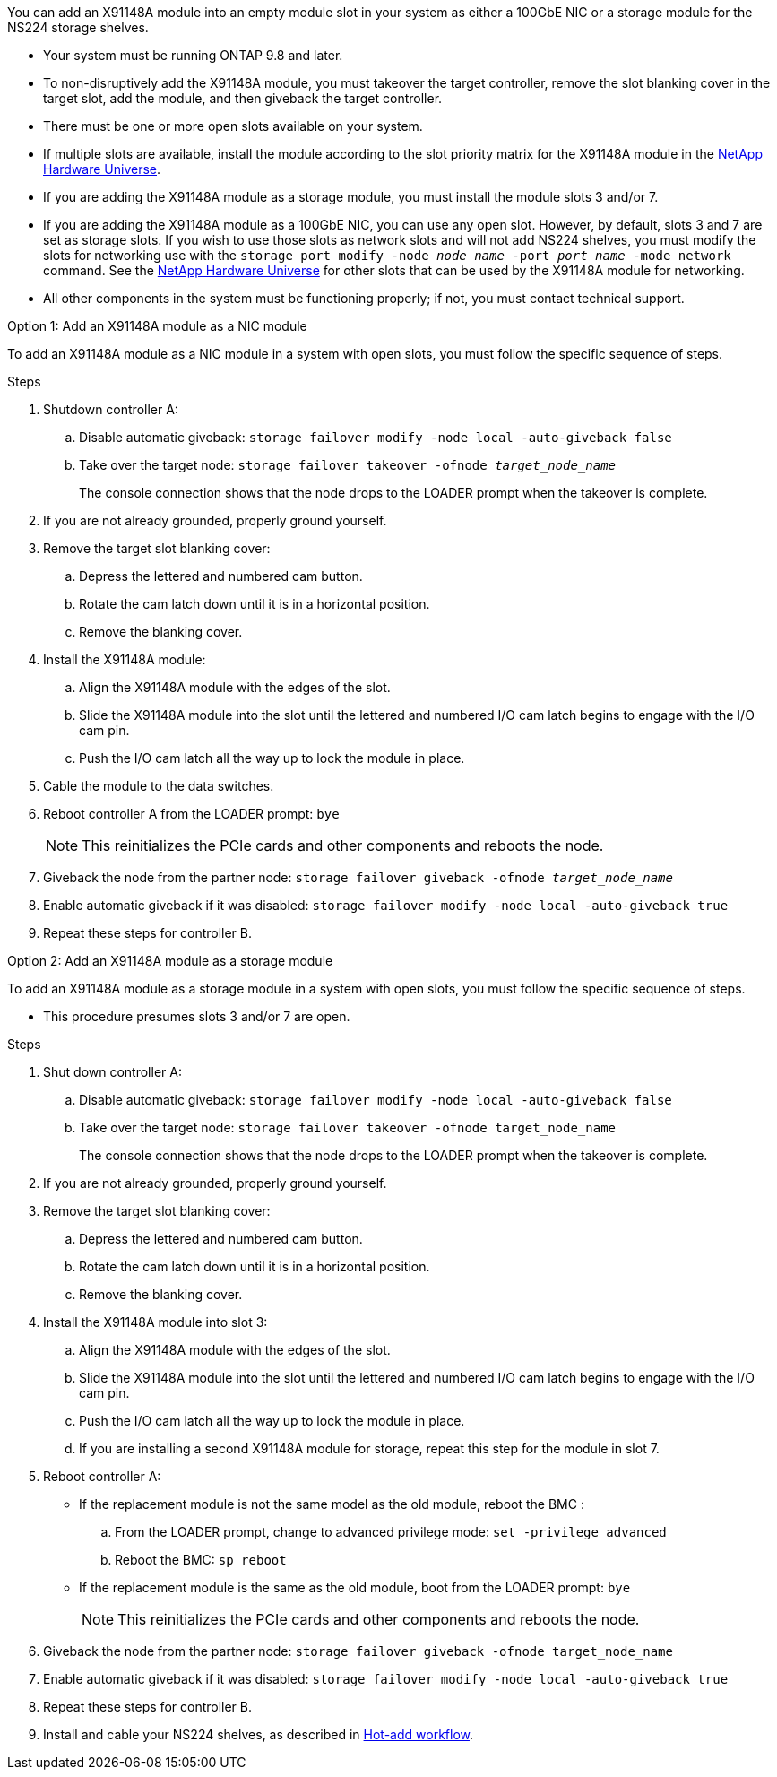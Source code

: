You can add an X91148A module into an empty module slot in your system as either a 100GbE NIC or a storage module for the NS224 storage shelves.

* Your system must be running ONTAP 9.8 and later.
* To non-disruptively add the X91148A module, you must takeover the target controller, remove the slot blanking cover in the target slot, add the module, and then giveback the target controller.
* There must be one or more open slots available on your system.
* If multiple slots are available, install the module according to the slot priority matrix for the X91148A module in the https://hwu.netapp.com[NetApp Hardware Universe^].
* If you are adding the X91148A module as a storage module, you must install the module slots 3 and/or 7.
* If you are adding the X91148A module as a 100GbE NIC, you can use any open slot. However, by default, slots 3 and 7 are set as storage slots. If you wish to use those slots as network slots and will not add NS224 shelves, you must modify the slots for networking use with the `storage port modify -node _node name_ -port _port name_ -mode network` command. See the https://hwu.netapp.com[NetApp Hardware Universe^] for other slots that can be used by the X91148A module for networking.
* All other components in the system must be functioning properly; if not, you must contact technical support.

[role="tabbed-block"]
====

--

.Option 1: Add an X91148A module as a NIC module

To add an X91148A module as a NIC module in a system with open slots, you must follow the specific sequence of steps.

.Steps
. Shutdown controller A:
 .. Disable automatic giveback: `storage failover modify -node local -auto-giveback false`
 .. Take over the target node: `storage failover takeover -ofnode _target_node_name_`
+
The console connection shows that the node drops to the LOADER prompt when the takeover is complete.
. If you are not already grounded, properly ground yourself.
. Remove the target slot blanking cover:
 .. Depress the lettered and numbered cam button.
 .. Rotate the cam latch down until it is in a horizontal position.
 .. Remove the blanking cover.
. Install the X91148A module:
 .. Align the X91148A module with the edges of the slot.
 .. Slide the X91148A module into the slot until the lettered and numbered I/O cam latch begins to engage with the I/O cam pin.
 .. Push the I/O cam latch all the way up to lock the module in place.
. Cable the module to the data switches.
. Reboot controller A from the LOADER prompt: `bye`
+
NOTE: This reinitializes the PCIe cards and other components and reboots the node.

. Giveback the node from the partner node: `storage failover giveback -ofnode _target_node_name_`
. Enable automatic giveback if it was disabled: `storage failover modify -node local -auto-giveback true`
. Repeat these steps for controller B.

--

.Option 2: Add an X91148A module as a storage module

--

To add an X91148A module as a storage module in a system with open slots, you must follow the specific sequence of steps.

* This procedure presumes slots 3 and/or 7 are open.

.Steps
. Shut down controller A:
 .. Disable automatic giveback: `storage failover modify -node local -auto-giveback false`
 .. Take over the target node: `storage failover takeover -ofnode target_node_name`
+
The console connection shows that the node drops to the LOADER prompt when the takeover is complete.
. If you are not already grounded, properly ground yourself.
. Remove the target slot blanking cover:
 .. Depress the lettered and numbered cam button.
 .. Rotate the cam latch down until it is in a horizontal position.
 .. Remove the blanking cover.
. Install the X91148A module into slot 3:
 .. Align the X91148A module with the edges of the slot.
 .. Slide the X91148A module into the slot until the lettered and numbered I/O cam latch begins to engage with the I/O cam pin.
 .. Push the I/O cam latch all the way up to lock the module in place.
 .. If you are installing a second X91148A module for storage, repeat this step for the module in slot 7.
. Reboot controller A:
** If the replacement module is not the same model as the old module, reboot the BMC :
.. From the LOADER prompt, change to advanced privilege mode: `set -privilege advanced` 
.. Reboot the BMC: `sp reboot`
** If the replacement module is the same as the old module, boot from the LOADER prompt: `bye`
+
NOTE: This reinitializes the PCIe cards and other components and reboots the node.

. Giveback the node from the partner node: `storage failover giveback -ofnode target_node_name`
. Enable automatic giveback if it was disabled: `storage failover modify -node local -auto-giveback true`
. Repeat these steps for controller B.
. Install and cable your NS224 shelves, as described in link:../ns224/hot-add-shelf-overview.html[Hot-add workflow].

--
====